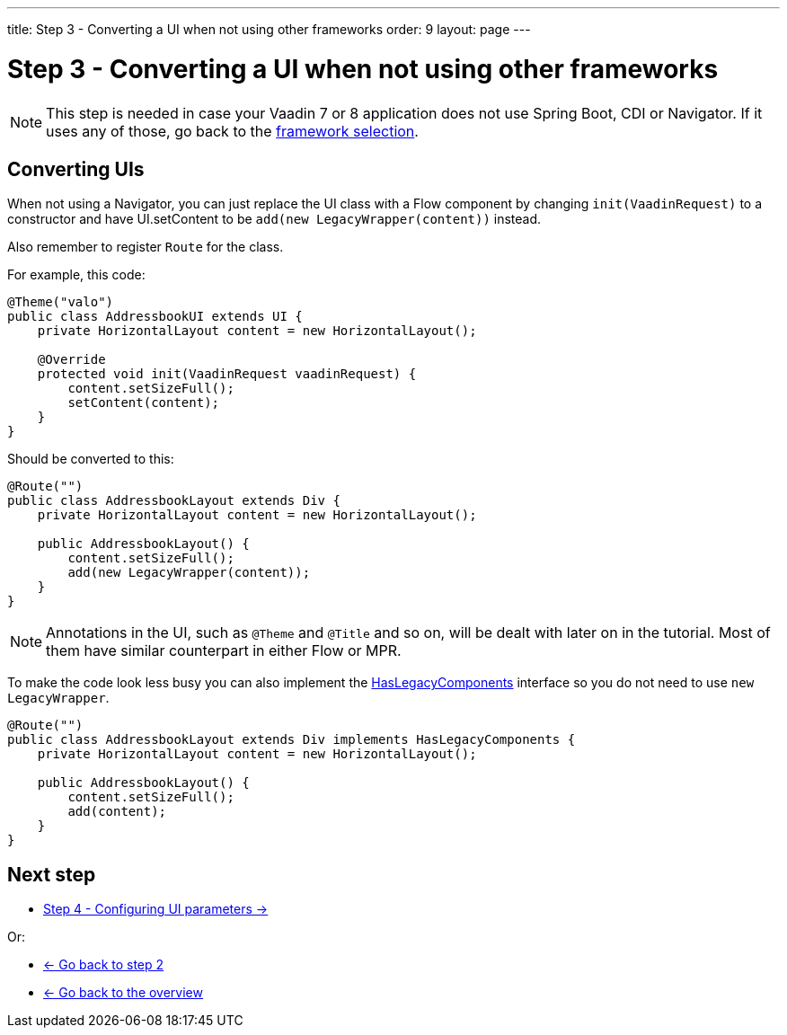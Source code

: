 ---
title: Step 3 - Converting a UI when not using other frameworks
order: 9
layout: page
---

[[conversion]]
= Step 3 - Converting a UI when not using other frameworks

[NOTE]
This step is needed in case your Vaadin 7 or 8 application does not use Spring Boot, CDI or Navigator.
If it uses any of those, go back to the <<step-3-legacy-uis#,framework selection>>.

== Converting UIs

When not using a Navigator, you can just replace the UI class with a Flow component
by changing `init(VaadinRequest)` to a constructor and have UI.setContent to be
`add(new LegacyWrapper(content))` instead.

Also remember to register `Route` for the class.

For example, this code:

[source,java]
----
@Theme("valo")
public class AddressbookUI extends UI {
    private HorizontalLayout content = new HorizontalLayout();

    @Override
    protected void init(VaadinRequest vaadinRequest) {
        content.setSizeFull();
        setContent(content);
    }
}
----

Should be converted to this:

[source,java]
----
@Route("")
public class AddressbookLayout extends Div {
    private HorizontalLayout content = new HorizontalLayout();

    public AddressbookLayout() {
        content.setSizeFull();
        add(new LegacyWrapper(content));
    }
}
----

[NOTE]
Annotations in the UI, such as `@Theme` and `@Title` and so on, will be dealt with later on in the tutorial.
Most of them have similar counterpart in either Flow or MPR.

To make the code look less busy you can also implement the
<<../configuration/adding-legacy-components#hasLegacyComponents,HasLegacyComponents>>
interface so you do not need to use `new LegacyWrapper`.

[source,java]
----
@Route("")
public class AddressbookLayout extends Div implements HasLegacyComponents {
    private HorizontalLayout content = new HorizontalLayout();

    public AddressbookLayout() {
        content.setSizeFull();
        add(content);
    }
}
----

== Next step

* <<step-4-ui-parameters#,Step 4 - Configuring UI parameters -> >>

Or:

* <<step-2-legacy-servlets#,<- Go back to step 2>>
* <<../Overview#,<- Go back to the overview>>
